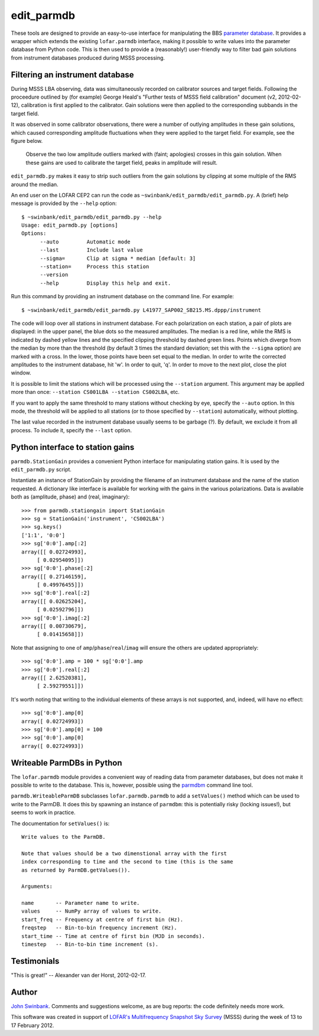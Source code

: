 ===========
edit_parmdb
===========

These tools are designed to provide an easy-to-use interface for manipulating
the BBS `parameter database
<http://www.lofar.org/operations/doku.php?id=engineering:software:tools:parmdbm>`_.
It provides a wrapper which extends the existing ``lofar.parmdb``
interface, making it possible to write values into the parameter database from
Python code. This is then used to provide a (reasonably!) user-friendly way to
filter bad gain solutions from instrument databases produced during MSSS
processing.

Filtering an instrument database
--------------------------------

During MSSS LBA observing, data was simultaneously recorded on calibrator
sources and target fields.  Following the proceedure outlined by (for example)
George Heald's "Further tests of MSSS field calibration" document (v2,
2012-02-12), calibration is first applied to the calibrator. Gain solutions
were then applied to the corresponding subbands in the target field.

It was observed in some calibrator observations, there were a number of
outlying amplitudes in these gain solutions, which caused corresponding
amplitude fluctuations when they were applied to the target field. For
example, see the figure below.

.. figure:: https://github.com/jdswinbank/edit-parmdb/raw/master/images/outliers.png
   :alt: Example of outliers
   :width: 75%

   Observe the two low amplitude outliers marked with (faint; apologies)
   crosses in this gain solution. When these gains are used to calibrate the
   target field, peaks in amplitude will result.

``edit_parmdb.py`` makes it easy to strip such outliers from the gain
solutions by clipping at some multiple of the RMS around the median.

An end user on the LOFAR CEP2 can run the code as
``~swinbank/edit_parmdb/edit_parmdb.py``. A (brief) help message is provided
by the ``--help`` option::

  $ ~swinbank/edit_parmdb/edit_parmdb.py --help
  Usage: edit_parmdb.py [options]
  Options:
        --auto         Automatic mode
        --last         Include last value
        --sigma=       Clip at sigma * median [default: 3]
        --station=     Process this station
        --version
        --help         Display this help and exit.

Run this command by providing an instrument database on the command line. For
example::

  $ ~swinbank/edit_parmdb/edit_parmdb.py L41977_SAP002_SB215.MS.dppp/instrument

The code will loop over all stations in instrument database. For each
polarization on each station, a pair of plots are displayed: in the upper
panel, the blue dots so the measured amplitudes. The median is a red line,
while the RMS is indicated by dashed yellow lines and the specified clipping
threshold by dashed green lines. Points which diverge from the median by more
than the threshold (by default 3 times the standard deviation; set this with
the ``--sigma`` option) are marked with a cross. In the lower, those points
have been set equal to the median.  In order to write the corrected amplitudes
to the instrument database, hit 'w'. In order to quit, 'q'. In order to move
to the next plot, close the plot window.

It is possible to limit the stations which will be processed using the
``--station`` argument. This argument may be applied more than once:
``--station CS001LBA --station CS002LBA``, etc.

If you want to apply the same threshold to many stations without checking by
eye, specify the ``--auto`` option. In this mode, the threshold will be
applied to all stations (or to those specified by ``--station``)
automatically, without plotting.

The last value recorded in the instrument database usually seems to be garbage
(?). By default, we exclude it from all process. To include it, specify the
``--last`` option.

Python interface to station gains
---------------------------------

``parmdb.StationGain`` provides a convenient Python interface for manipulating
station gains. It is used by the ``edit_parmdb.py`` script.

Instantiate an instance of StationGain by providing the filename of an
instrument database and the name of the station requested. A dictionary like
interface is available for working with the gains in the various
polarizations. Data is available both as (amplitude, phase) and (real,
imaginary)::

  >>> from parmdb.stationgain import StationGain
  >>> sg = StationGain('instrument', 'CS002LBA')
  >>> sg.keys()
  ['1:1', '0:0']
  >>> sg['0:0'].amp[:2]
  array([[ 0.02724993],
       [ 0.02954095]])
  >>> sg['0:0'].phase[:2]
  array([[ 0.27146159],
       [ 0.49976455]])
  >>> sg['0:0'].real[:2]
  array([[ 0.02625204],
       [ 0.02592796]])
  >>> sg['0:0'].imag[:2]
  array([[ 0.00730679],
       [ 0.01415658]])

Note that assigning to one of ``amp``/``phase``/``real``/``imag`` will ensure
the others are updated appropriately::

  >>> sg['0:0'].amp = 100 * sg['0:0'].amp
  >>> sg['0:0'].real[:2]
  array([[ 2.62520381],
       [ 2.59279551]])

It's worth noting that writing to the individual elements of these arrays is
not supported, and, indeed, will have no effect::

  >>> sg['0:0'].amp[0]
  array([ 0.02724993])
  >>> sg['0:0'].amp[0] = 100
  >>> sg['0:0'].amp[0]
  array([ 0.02724993])

Writeable ParmDBs in Python
---------------------------

The ``lofar.parmdb`` module provides a convenient way of reading data from
parameter databases, but does not make it possible to write to the database.
This is, however, possible using the `parmdbm
<http://www.lofar.org/operations/doku.php?id=engineering:software:tools:parmdbm>`_
command line tool.

``parmdb.WriteableParmDB`` subclasses ``lofar.parmdb.parmdb`` to add a
``setValues()`` method which can be used to write to the ParmDB. It does this
by spawning an instance of ``parmdbm``: this is potentially risky (locking
issues!), but seems to work in practice.

The documentation for ``setValues()`` is::

   Write values to the ParmDB.

   Note that values should be a two dimenstional array with the first
   index corresponding to time and the second to time (this is the same
   as returned by ParmDB.getValues()).

   Arguments:

   name       -- Parameter name to write.
   values     -- NumPy array of values to write.
   start_freq -- Frequency at centre of first bin (Hz).
   freqstep   -- Bin-to-bin frequency increment (Hz).
   start_time -- Time at centre of first bin (MJD in seconds).
   timestep   -- Bin-to-bin time increment (s).

Testimonials
------------

"This is great!" -- Alexander van der Horst, 2012-02-17.

Author
------

`John Swinbank <mailto:swinbank@transientskp.org>`_. Comments and suggestions
welcome, as are bug reports: the code definitely needs more work.

This software was created in support of `LOFAR's <http://www.lofar.org/>`_
`Multifrequency Snapshot Sky Survey
<http://www.astron.nl/about-astron/press-public/news/international-lofar-radio-telescope-kicks-all-sky-survey/internationa>`_
(MSSS) during the week of 13 to 17 February 2012.
